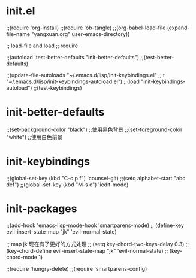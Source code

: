 * init.el

;;(require 'org-install)
;;(require 'ob-tangle)
;;(org-babel-load-file (expand-file-name "yangxuan.org" user-emacs-directory))

;; load-file and load
;; require

;;(autoload 'test-better-defaults "init-better-defaults")
;;(test-better-defaults)

;;(update-file-autoloads "~/.emacs.d/lisp/init-keybindings.el"
;;			    t "~/.emacs.d/lisp/init-keybindings-autoload.el")
;;(load "init-keybindings-autoload")
;;(test-keybindings)

* init-better-defaults
;;(set-background-color "black") ;;使用黑色背景
;;(set-foreground-color "white") ;;使用白色前景

* init-keybindings
;;(global-set-key (kbd "C-c p f") 'counsel-git)
;;(setq alphabet-start "abc def")
;;(global-set-key (kbd "M-s e") 'iedit-mode)

* init-packages
;;(add-hook 'emacs-lisp-mode-hook 'smartparens-mode)
;; (define-key evil-insert-state-map "jk" 'evil-normal-state)

;; map jk 现在有了更好的方式处理
;; (setq key-chord-two-keys-delay 0.3)
;; (key-chord-define evil-insert-state-map "jk" 'evil-normal-state)
;; (key-chord-mode 1)

;;(require 'hungry-delete)
;;(require 'smartparens-config)
